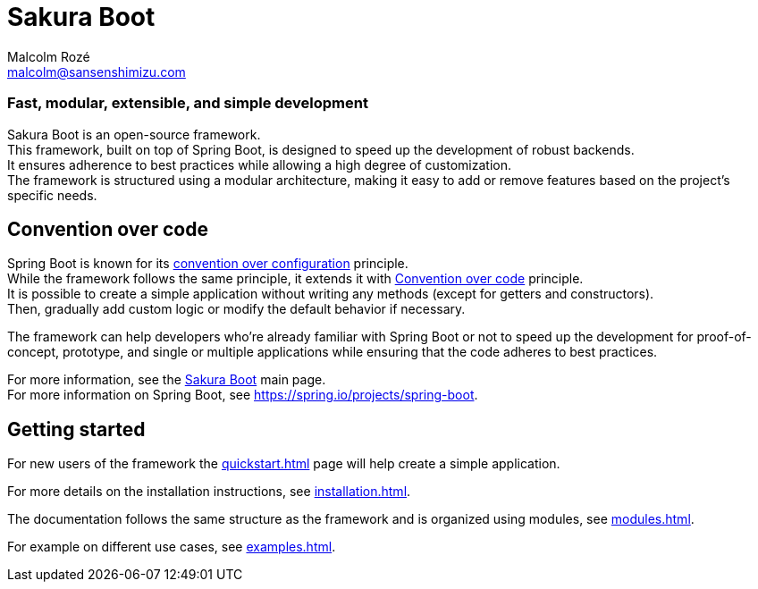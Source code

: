 = Sakura Boot
Malcolm Rozé <malcolm@sansenshimizu.com>
:description: Sakura Boot main page documentation

[discrete]
=== Fast, modular, extensible, and simple development

Sakura Boot is an open-source framework. +
This framework, built on top of Spring Boot, is designed to speed up the development of robust backends. +
It ensures adherence to best practices while allowing a high degree of customization. +
The framework is structured using a modular architecture, making it easy to add or remove features based on the project’s specific needs.

== Convention over code

Spring Boot is known for its https://en.wikipedia.org/wiki/Convention_over_configuration[convention over configuration] principle. +
While the framework follows the same principle, it extends it with https://en.wikipedia.org/wiki/Convention_over_code[Convention over code] principle. +
It is possible to create a simple application without writing any methods (except for getters and constructors). +
Then, gradually add custom logic or modify the default behavior if necessary. +

The framework can help developers who’re already familiar with Spring Boot or not to speed up the development for proof-of-concept, prototype, and single or multiple applications while ensuring that the code adheres to best practices.

For more information, see the https://sakuraboot.sansenshimizu.org[Sakura Boot] main page. +
For more information on Spring Boot, see https://spring.io/projects/spring-boot[window=_blank].

== Getting started

For new users of the framework the xref:quickstart.adoc[] page will help create a simple application.

For more details on the installation instructions, see xref:installation.adoc[].

The documentation follows the same structure as the framework and is organized using modules, see xref:modules.adoc[].

For example on different use cases, see xref:examples.adoc[].
